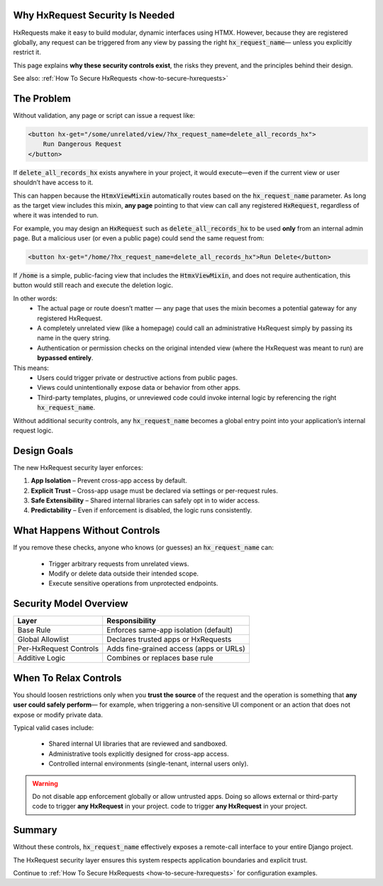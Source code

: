 Why HxRequest Security Is Needed
--------------------------------

HxRequests make it easy to build modular, dynamic interfaces using HTMX.
However, because they are registered globally, any request can be triggered
from any view by passing the right :code:`hx_request_name`— unless you explicitly
restrict it.

This page explains **why these security controls exist**, the risks they prevent,
and the principles behind their design.

See also: :ref:`How To Secure HxRequests <how-to-secure-hxrequests>`


The Problem
-----------

Without validation, any page or script can issue a request like:

.. code-block:: html+django

    <button hx-get="/some/unrelated/view/?hx_request_name=delete_all_records_hx">
        Run Dangerous Request
    </button>

If :code:`delete_all_records_hx` exists anywhere in your project,
it would execute—even if the current view or user shouldn’t have access to it.

This can happen because the :code:`HtmxViewMixin` automatically routes
based on the :code:`hx_request_name` parameter. As long as the target view
includes this mixin, **any page** pointing to that view can call
any registered :code:`HxRequest`, regardless of where it was intended to run.

For example, you may design an :code:`HxRequest` such as
:code:`delete_all_records_hx` to be used **only** from an internal admin page.
But a malicious user (or even a public page) could send the same request from:

.. code-block:: html

    <button hx-get="/home/?hx_request_name=delete_all_records_hx">Run Delete</button>

If :code:`/home` is a simple, public-facing view that includes
the :code:`HtmxViewMixin`, and does not require authentication,
this button would still reach and execute the deletion logic.

In other words:
    - The actual page or route doesn’t matter — any page that uses the mixin
      becomes a potential gateway for any registered HxRequest.
    - A completely unrelated view (like a homepage) could call an
      administrative HxRequest simply by passing its name in the query string.
    - Authentication or permission checks on the original intended view
      (where the HxRequest was meant to run) are **bypassed entirely**.

This means:
    - Users could trigger private or destructive actions from public pages.
    - Views could unintentionally expose data or behavior from other apps.
    - Third-party templates, plugins, or unreviewed code could invoke internal logic
      by referencing the right :code:`hx_request_name`.

Without additional security controls, any :code:`hx_request_name` becomes a
global entry point into your application’s internal request logic.

Design Goals
------------

The new HxRequest security layer enforces:

1. **App Isolation** – Prevent cross-app access by default.
2. **Explicit Trust** – Cross-app usage must be declared via settings or per-request rules.
3. **Safe Extensibility** – Shared internal libraries can safely opt in to wider access.
4. **Predictability** – Even if enforcement is disabled, the logic runs consistently.


What Happens Without Controls
-----------------------------

If you remove these checks, anyone who knows (or guesses) an :code:`hx_request_name`
can:

    - Trigger arbitrary requests from unrelated views.
    - Modify or delete data outside their intended scope.
    - Execute sensitive operations from unprotected endpoints.


Security Model Overview
-----------------------

============================  ============================================
**Layer**                     **Responsibility**
============================  ============================================
Base Rule                     Enforces same-app isolation (default)
Global Allowlist              Declares trusted apps or HxRequests
Per-HxRequest Controls        Adds fine-grained access (apps or URLs)
Additive Logic                Combines or replaces base rule
============================  ============================================


When To Relax Controls
----------------------

You should loosen restrictions only when you **trust the source** of the request
and the operation is something that **any user could safely perform**—
for example, when triggering a non-sensitive UI component or an action that does
not expose or modify private data.

Typical valid cases include:

    - Shared internal UI libraries that are reviewed and sandboxed.
    - Administrative tools explicitly designed for cross-app access.
    - Controlled internal environments (single-tenant, internal users only).

.. warning::

    Do not disable app enforcement globally or allow untrusted apps.
    Doing so allows external or third-party code to trigger
    **any HxRequest** in your project. code to trigger
    **any HxRequest** in your project.


Summary
-------

Without these controls, :code:`hx_request_name` effectively exposes
a remote-call interface to your entire Django project.

The HxRequest security layer ensures this system respects
application boundaries and explicit trust.

Continue to :ref:`How To Secure HxRequests <how-to-secure-hxrequests>`
for configuration examples.

